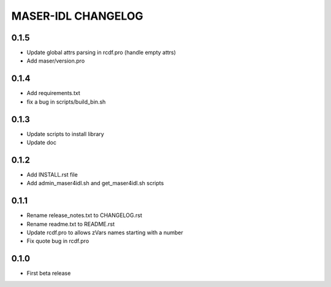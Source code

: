 MASER-IDL CHANGELOG
===================

0.1.5
-----
* Update global attrs parsing in rcdf.pro (handle empty attrs)
* Add maser/version.pro

0.1.4
-----
* Add requirements.txt
* fix a bug in scripts/build_bin.sh

0.1.3
-----
* Update scripts to install library
* Update doc

0.1.2
-----
* Add INSTALL.rst file
* Add admin_maser4idl.sh and get_maser4idl.sh scripts

0.1.1
-----
* Rename release_notes.txt to CHANGELOG.rst
* Rename readme.txt to README.rst
* Update rcdf.pro to allows zVars names starting with a number
* Fix quote bug in rcdf.pro

0.1.0
-----
* First beta release